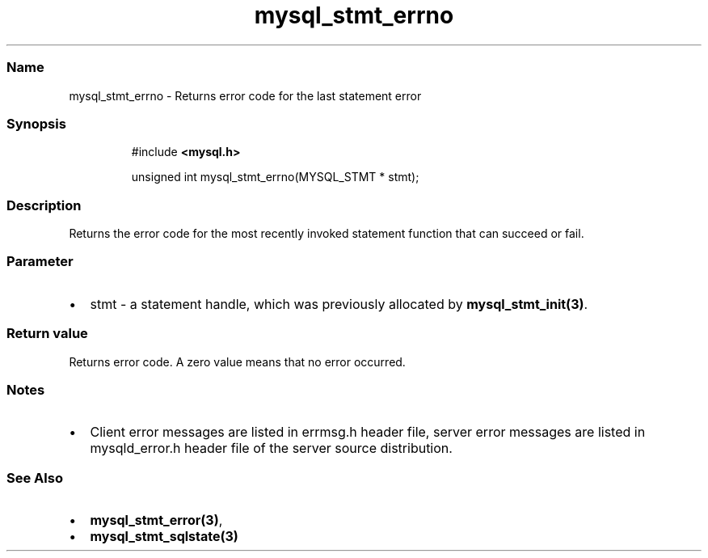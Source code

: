 .\" Automatically generated by Pandoc 3.5
.\"
.TH "mysql_stmt_errno" "3" "" "Version 3.3" "MariaDB Connector/C"
.SS Name
mysql_stmt_errno \- Returns error code for the last statement error
.SS Synopsis
.IP
.EX
#include \f[B]<mysql.h>\f[R]

unsigned int mysql_stmt_errno(MYSQL_STMT * stmt);
.EE
.SS Description
Returns the error code for the most recently invoked statement function
that can succeed or fail.
.SS Parameter
.IP \[bu] 2
\f[CR]stmt\f[R] \- a statement handle, which was previously allocated by
\f[B]mysql_stmt_init(3)\f[R].
.SS Return value
Returns error code.
A zero value means that no error occurred.
.SS Notes
.IP \[bu] 2
Client error messages are listed in \f[CR]errmsg.h\f[R] header file,
server error messages are listed in \f[CR]mysqld_error.h\f[R] header
file of the server source distribution.
.SS See Also
.IP \[bu] 2
\f[B]mysql_stmt_error(3)\f[R],
.IP \[bu] 2
\f[B]mysql_stmt_sqlstate(3)\f[R]
